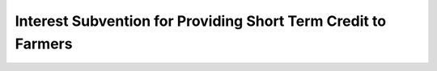 Interest  Subvention  for Providing Short Term Credit to Farmers
===================================================================

.. raw:: html

	<iframe src='../viz/visualization.html#barchart/agriculture/interest__subvention__for_providing_short_term_credit_to_farmers width='100%', height='500', frameBorder='0'></iframe>
